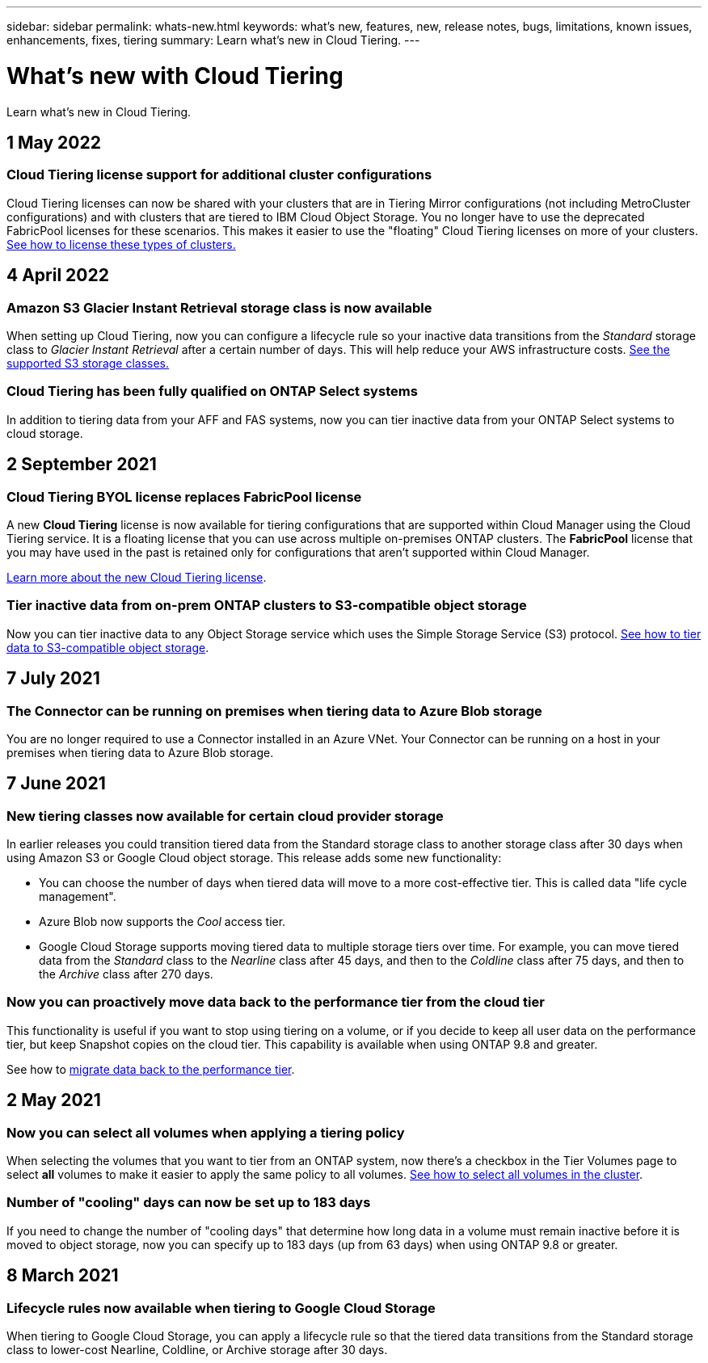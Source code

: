 ---
sidebar: sidebar
permalink: whats-new.html
keywords: what's new, features, new, release notes, bugs, limitations, known issues, enhancements, fixes, tiering
summary: Learn what's new in Cloud Tiering.
---

= What's new with Cloud Tiering
:hardbreaks:
:nofooter:
:icons: font
:linkattrs:
:imagesdir: ./media/

[.lead]
Learn what's new in Cloud Tiering.

// tag::whats-new[]
== 1 May 2022

=== Cloud Tiering license support for additional cluster configurations

Cloud Tiering licenses can now be shared with your clusters that are in Tiering Mirror configurations (not including MetroCluster configurations) and with clusters that are tiered to IBM Cloud Object Storage. You no longer have to use the deprecated FabricPool licenses for these scenarios. This makes it easier to use the "floating" Cloud Tiering licenses on more of your clusters. https://docs.netapp.com/us-en/cloud-manager-tiering/task-licensing-cloud-tiering.html#apply-cloud-tiering-licenses-to-clusters-in-special-configurations[See how to license these types of clusters.]

== 4 April 2022

=== Amazon S3 Glacier Instant Retrieval storage class is now available

When setting up Cloud Tiering, now you can configure a lifecycle rule so your inactive data transitions from the _Standard_ storage class to _Glacier Instant Retrieval_ after a certain number of days. This will help reduce your AWS infrastructure costs. https://docs.netapp.com/us-en/cloud-manager-tiering/reference-aws-support.html[See the supported S3 storage classes.]

=== Cloud Tiering has been fully qualified on ONTAP Select systems

In addition to tiering data from your AFF and FAS systems, now you can tier inactive data from your ONTAP Select systems to cloud storage.

== 2 September 2021

=== Cloud Tiering BYOL license replaces FabricPool license

A new *Cloud Tiering* license is now available for tiering configurations that are supported within Cloud Manager using the Cloud Tiering service. It is a floating license that you can use across multiple on-premises ONTAP clusters. The *FabricPool* license that you may have used in the past is retained only for configurations that aren’t supported within Cloud Manager.

https://docs.netapp.com/us-en/cloud-manager-tiering/task-licensing-cloud-tiering.html#use-a-cloud-tiering-byol-license[Learn more about the new Cloud Tiering license].

=== Tier inactive data from on-prem ONTAP clusters to S3-compatible object storage

Now you can tier inactive data to any Object Storage service which uses the Simple Storage Service (S3) protocol. https://docs.netapp.com/us-en/cloud-manager-tiering/task-tiering-onprem-s3-compat.html[See how to tier data to S3-compatible object storage].
// end::whats-new[]

== 7 July 2021

=== The Connector can be running on premises when tiering data to Azure Blob storage

You are no longer required to use a Connector installed in an Azure VNet. Your Connector can be running on a host in your premises when tiering data to Azure Blob storage.

== 7 June 2021

=== New tiering classes now available for certain cloud provider storage

In earlier releases you could transition tiered data from the Standard storage class to another storage class after 30 days when using Amazon S3 or Google Cloud object storage. This release adds some new functionality:

* You can choose the number of days when tiered data will move to a more cost-effective tier. This is called data "life cycle management".
* Azure Blob now supports the _Cool_ access tier.
* Google Cloud Storage supports moving tiered data to multiple storage tiers over time. For example, you can move tiered data from the _Standard_ class to the _Nearline_ class after 45 days, and then to the _Coldline_ class after 75 days, and then to the _Archive_ class after 270 days.

=== Now you can proactively move data back to the performance tier from the cloud tier

This functionality is useful if you want to stop using tiering on a volume, or if you decide to keep all user data on the performance tier, but keep Snapshot copies on the cloud tier. This capability is available when using ONTAP 9.8 and greater.

See how to link:task-managing-tiering.html#migrating-data-from-the-cloud-tier-back-to-the-performance-tier[migrate data back to the performance tier].

== 2 May 2021

=== Now you can select all volumes when applying a tiering policy

When selecting the volumes that you want to tier from an ONTAP system, now there's a checkbox in the Tier Volumes page to select *all* volumes to make it easier to apply the same policy to all volumes. link:task-managing-tiering.html#tiering-data-from-additional-volumes[See how to select all volumes in the cluster].

=== Number of "cooling" days can now be set up to 183 days

If you need to change the number of "cooling days" that determine how long data in a volume must remain inactive before it is moved to object storage, now you can specify up to 183 days (up from 63 days) when using ONTAP 9.8 or greater.

== 8 March 2021

=== Lifecycle rules now available when tiering to Google Cloud Storage

When tiering to Google Cloud Storage, you can apply a lifecycle rule so that the tiered data transitions from the Standard storage class to lower-cost Nearline, Coldline, or Archive storage after 30 days.
